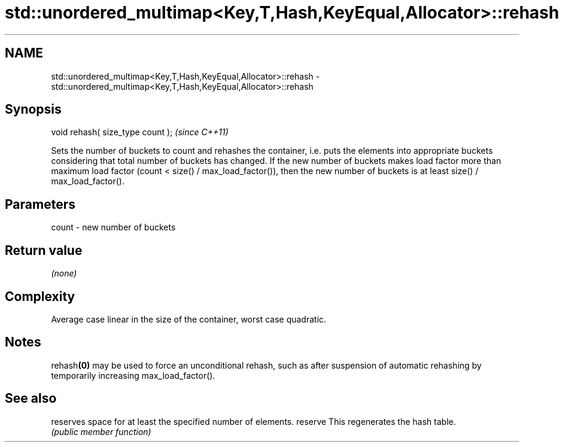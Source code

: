 .TH std::unordered_multimap<Key,T,Hash,KeyEqual,Allocator>::rehash 3 "2020.03.24" "http://cppreference.com" "C++ Standard Libary"
.SH NAME
std::unordered_multimap<Key,T,Hash,KeyEqual,Allocator>::rehash \- std::unordered_multimap<Key,T,Hash,KeyEqual,Allocator>::rehash

.SH Synopsis

void rehash( size_type count );  \fI(since C++11)\fP

Sets the number of buckets to count and rehashes the container, i.e. puts the elements into appropriate buckets considering that total number of buckets has changed. If the new number of buckets makes load factor more than maximum load factor (count < size() / max_load_factor()), then the new number of buckets is at least size() / max_load_factor().

.SH Parameters


count - new number of buckets


.SH Return value

\fI(none)\fP

.SH Complexity

Average case linear in the size of the container, worst case quadratic.

.SH Notes

rehash\fB(0)\fP may be used to force an unconditional rehash, such as after suspension of automatic rehashing by temporarily increasing max_load_factor().

.SH See also


        reserves space for at least the specified number of elements.
reserve This regenerates the hash table.
        \fI(public member function)\fP





